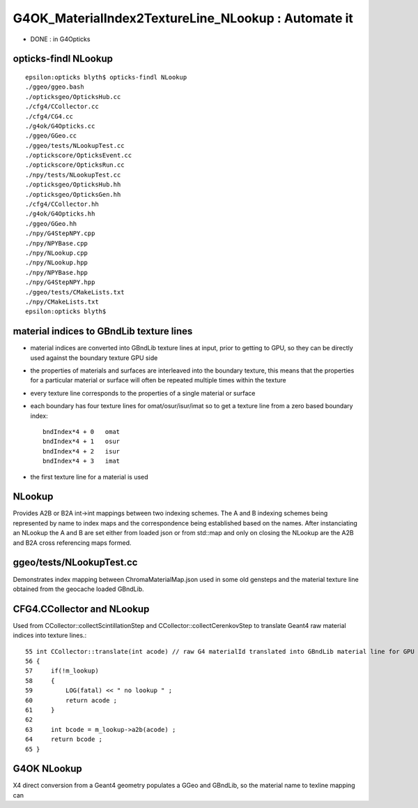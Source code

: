 G4OK_MaterialIndex2TextureLine_NLookup : Automate it 
========================================================

* DONE : in G4Opticks 


opticks-findl NLookup
-----------------------

::

    epsilon:opticks blyth$ opticks-findl NLookup
    ./ggeo/ggeo.bash
    ./opticksgeo/OpticksHub.cc
    ./cfg4/CCollector.cc
    ./cfg4/CG4.cc
    ./g4ok/G4Opticks.cc
    ./ggeo/GGeo.cc
    ./ggeo/tests/NLookupTest.cc
    ./optickscore/OpticksEvent.cc
    ./optickscore/OpticksRun.cc
    ./npy/tests/NLookupTest.cc
    ./opticksgeo/OpticksHub.hh
    ./opticksgeo/OpticksGen.hh
    ./cfg4/CCollector.hh
    ./g4ok/G4Opticks.hh
    ./ggeo/GGeo.hh
    ./npy/G4StepNPY.cpp
    ./npy/NPYBase.cpp
    ./npy/NLookup.cpp
    ./npy/NLookup.hpp
    ./npy/NPYBase.hpp
    ./npy/G4StepNPY.hpp
    ./ggeo/tests/CMakeLists.txt
    ./npy/CMakeLists.txt
    epsilon:opticks blyth$ 




material indices to GBndLib texture lines
---------------------------------------------

* material indices are converted into GBndLib texture lines at input, prior to getting to GPU,  
  so they can be directly used against the boundary texture GPU side
* the properties of materials and surfaces are interleaved into the boundary texture, this
  means that the properties for a particular material or surface will often be repeated multiple
  times within the texture 
* every texture line corresponds to the properties of a single material or surface 
* each boundary has four texture lines for omat/osur/isur/imat so to get a texture line 
  from a zero based boundary index:: 

        bndIndex*4 + 0   omat
        bndIndex*4 + 1   osur
        bndIndex*4 + 2   isur
        bndIndex*4 + 3   imat
 
* the first texture line for a material is used 


NLookup
----------

Provides A2B or B2A int->int mappings between two indexing schemes.
The A and B indexing schemes being represented by name to index maps
and the correspondence being established based on the names. 
After instanciating an NLookup the A and B are set either from 
loaded json or from std::map and only on closing the NLookup
are the A2B and B2A cross referencing maps formed.

ggeo/tests/NLookupTest.cc
---------------------------

Demonstrates index mapping between ChromaMaterialMap.json used in some 
old gensteps and the material texture line obtained from the 
geocache loaded GBndLib. 

CFG4.CCollector and NLookup
----------------------------

Used from CCollector::collectScintillationStep and CCollector::collectCerenkovStep to 
translate Geant4 raw material indices into texture lines.::

   
     55 int CCollector::translate(int acode) // raw G4 materialId translated into GBndLib material line for GPU usage 
     56 {
     57     if(!m_lookup)
     58     {
     59         LOG(fatal) << " no lookup " ;
     60         return acode ;
     61     }
     62 
     63     int bcode = m_lookup->a2b(acode) ;
     64     return bcode ;
     65 }


G4OK NLookup
--------------

X4 direct conversion from a Geant4 geometry populates a GGeo and GBndLib, so 
the material name to texline mapping can 



